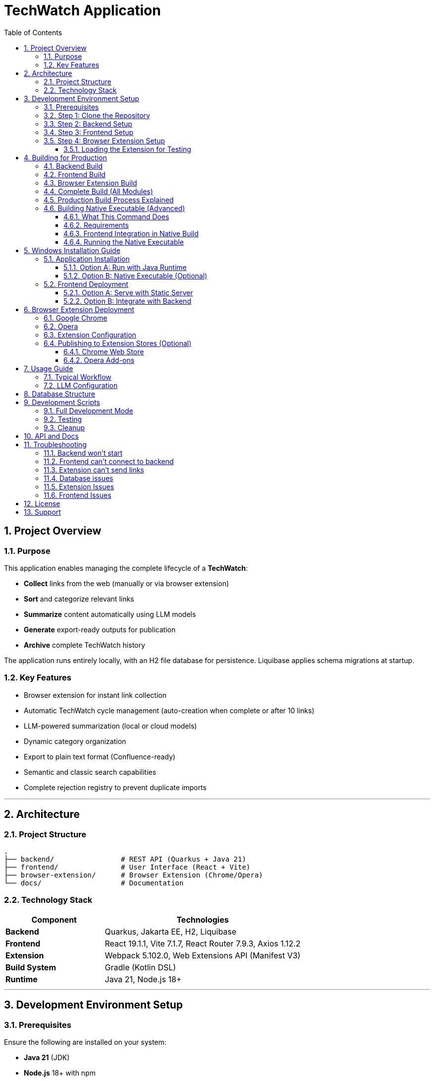 = TechWatch Application
:toc: left
:toclevels: 3
:icons: font
:source-highlighter: highlightjs
:sectnums:

== Project Overview

=== Purpose

This application enables managing the complete lifecycle of a *TechWatch*: 

* *Collect* links from the web (manually or via browser extension)
* *Sort* and categorize relevant links
* *Summarize* content automatically using LLM models
* *Generate* export-ready outputs for publication
* *Archive* complete TechWatch history

The application runs entirely locally, with an H2 file database for persistence. Liquibase applies schema migrations at startup.

=== Key Features

* Browser extension for instant link collection
* Automatic TechWatch cycle management (auto-creation when complete or after 10 links)
* LLM-powered summarization (local or cloud models)
* Dynamic category organization
* Export to plain text format (Confluence-ready)
* Semantic and classic search capabilities
* Complete rejection registry to prevent duplicate imports

---

== Architecture

=== Project Structure

----
.
├── backend/                # REST API (Quarkus + Java 21)
├── frontend/               # User Interface (React + Vite)
├── browser-extension/      # Browser Extension (Chrome/Opera)
└── docs/                   # Documentation
----

=== Technology Stack

[cols="1,2"]
|===
|Component |Technologies

|*Backend*
|Quarkus, Jakarta EE, H2, Liquibase

|*Frontend*
|React 19.1.1, Vite 7.1.7, React Router 7.9.3, Axios 1.12.2

|*Extension*
|Webpack 5.102.0, Web Extensions API (Manifest V3)

|*Build System*
|Gradle (Kotlin DSL)

|*Runtime*
|Java 21, Node.js 18+
|===

---

== Development Environment Setup

=== Prerequisites

Ensure the following are installed on your system:

* *Java 21* (JDK)
* *Node.js* 18+ with npm
* *Git*

=== Step 1: Clone the Repository

[source,bash]
----
git clone <repository-url>
cd <project-name>
----

=== Step 2: Backend Setup

[source,powershell]
----
cd backend
.\gradlew.bat quarkusDev
----

NOTE: On Linux/macOS, use `./gradlew quarkusDev`

The backend will start on *http://localhost:8080*

NOTE: On Windows, use `gradlew.bat` instead of `./gradlew`

=== Step 3: Frontend Setup

Open a new terminal:

[source,bash]
----
cd frontend
npm install
npm run dev
----

The frontend will start on *http://localhost:5173*

=== Step 4: Browser Extension Setup

Open another terminal:

[source,bash]
----
cd browser-extension
npm install
npm run watch
----

The extension is compiled to `browser-extension/dist/` and automatically rebuilds on file changes.

IMPORTANT: Ensure you have created all required files before running:

* `src/background.js`
* `src/popup.js`
* `src/popup.html`
* `src/options.js`
* `src/options.html`
* `src/manifest.json`
* `src/icons/` directory with icon16.png, icon48.png, icon128.png

==== Loading the Extension for Testing

*For Google Chrome:*

. Open Chrome and navigate to `chrome://extensions/`
. Enable *Developer mode* (toggle in top-right corner)
. Click *Load unpacked*
. Select the `browser-extension/dist/` folder
. The extension appears in your toolbar
. Click the reload icon on the extension card after each rebuild

*For Opera:*

. Open Opera and navigate to `opera://extensions/`
. Enable *Developer mode* (toggle in top-right corner)
. Click *Load unpacked extension*
. Select the `browser-extension/dist/` folder
. The extension appears in your toolbar
. Click the reload icon on the extension card after each rebuild

TIP: When running in watch mode (`npm run watch`), changes are automatically rebuilt. You only need to click the reload button on the extension card in your browser to see updates - no need to remove and re-add the extension.

---

== Building for Production

=== Backend Build

[source,bash]
----
cd backend
./gradlew build
----

Output location: `backend/build/quarkus-app/`

The executable JAR is: `backend/build/quarkus-app/quarkus-run.jar`

=== Frontend Build

[source,bash]
----
cd frontend
npm run build
----

Output location: `frontend/dist/`

Static files are optimized and ready for deployment.

=== Browser Extension Build

[source,bash]
----
cd browser-extension
npm run build
----

Output location: `browser-extension/dist/`

The extension is packaged and ready for distribution.

=== Complete Build (All Modules)

Build everything from the project root:

[source,bash]
----
./gradlew build
----

This compiles:

* Backend → `backend/build/quarkus-app/`
* Frontend → `frontend/dist/`
* Extension → `browser-extension/dist/`

=== Production Build Process Explained

When you run `./gradlew buildAll`, the following happens in order:

. *Frontend Build*
- Runs `npm run build` in the `frontend/` directory
- Compiles React application with Vite
- Outputs optimized static files to `frontend/dist/`
- TypeScript type checking is performed (requires `tsc` from npm dependencies)

. *Extension Build*
- Runs `npm run build` in the `browser-extension/` directory
- Webpack bundles JavaScript files
- Copies manifest.json, HTML files, and icons to `browser-extension/dist/`
- Creates a production-ready extension package

. *Backend Build*
- Automatically runs `copyFrontend` task first
- Copies `frontend/dist/` contents to `backend/build/resources/main/META-INF/resources/`
- Compiles Java backend with Quarkus
- Packages everything into `backend/build/quarkus-app/quarkus-run.jar`
- The JAR now contains both the API and the web frontend

Result: A single JAR file that serves both the backend API and frontend UI from http://localhost:8080

=== Building Native Executable (Advanced)

To build a native executable with embedded frontend:

[source,bash]
----
cd backend
./gradlew buildNative
----

IMPORTANT: This requires GraalVM to be installed and configured.

==== What This Command Does

. Builds the frontend (`npm run build` in `frontend/`)
. Copies frontend assets to `backend/build/resources/main/META-INF/resources/`
. Compiles the backend to a native executable using GraalVM's `native-image`
. Embeds all resources (including frontend) into the native binary

The native executable will be created in `backend/build/` with a name like `techwatch-1.0.0-SNAPSHOT-runner` (or `.exe` on Windows).

==== Requirements

* *GraalVM 21+* with native-image tool installed
[source,bash]
----
# Verify GraalVM installation
java -version  # Should show GraalVM
native-image --version  # Should work
----

* *C++ compiler*
- Windows: Visual Studio Build Tools 2019 or later
- Linux: gcc and glibc-devel
- macOS: Xcode Command Line Tools

* *Sufficient RAM*: 8GB minimum, 16GB recommended

* *Build time*: 5-15 minutes depending on your system

==== Frontend Integration in Native Build

The build process ensures the frontend is properly embedded:

[source,bash]
----
# The copyFrontend task runs automatically
# It copies from:  frontend/dist/
# To:              backend/build/resources/main/META-INF/resources/

# This means the native executable contains:
# - Backend API endpoints at /api/*
# - Frontend UI at / (root)
----

CAUTION: Native images are platform-specific. A native executable built on Windows only runs on Windows. Build on the target platform.

==== Running the Native Executable

[source,bash]
----
# On Windows
cd backend\build
techwatch-1.0.0-SNAPSHOT-runner.exe

# On Linux/Mac
cd backend/build
./techwatch-1.0.0-SNAPSHOT-runner
----

The application starts in under 1 second and uses significantly less memory than the JVM version.


---

== Windows Installation Guide

=== Application Installation

==== Option A: Run with Java Runtime

Verify Java 21 is installed:

[source,cmd]
----
java -version
----

Start the backend:

[source,cmd]
----
cd backend\build\quarkus-app
java -jar quarkus-run.jar
----

The backend API is now available at *http://localhost:8080*

==== Option B: Native Executable (Optional)

If you have GraalVM installed, you can build a native executable:

[source,bash]
----
cd backend
./gradlew build -Dquarkus.package.type=native
----

The native executable will be generated in `backend/build/`

NOTE: Native compilation requires GraalVM and native-image tool installation.

=== Frontend Deployment

==== Option A: Serve with Static Server

[source,cmd]
----
cd frontend\dist
npx serve -s . -p 3000
----

Access the application at *http://localhost:3000*

==== Option B: Integrate with Backend

. Copy contents of `frontend/dist/` to `backend/src/main/resources/META-INF/resources/`
. Rebuild the backend
. Access the application at *http://localhost:8080*

This option serves both API and UI from a single port.

---

== Browser Extension Deployment

=== Google Chrome

. Open Chrome and navigate to `chrome://extensions/`
. Enable *Developer mode* (toggle in top-right corner)
. Click *Load unpacked*
. Select the `browser-extension/dist/` folder
. The extension appears in your toolbar

=== Opera

. Open Opera and navigate to `opera://extensions/`
. Enable *Developer mode* (toggle in top-right corner)
. Click *Load unpacked*
. Select the `browser-extension/dist/` folder
. The extension appears in your toolbar

=== Extension Configuration

On first launch:

. Click the extension icon
. Configure the local API URL (default: `http://localhost:8080`)
. The extension is ready to send links to the application

=== Publishing to Extension Stores (Optional)

==== Chrome Web Store

. Compress the `browser-extension/dist/` folder as a `.zip` file
. Create a developer account on https://chrome.google.com/webstore/devconsole[Chrome Web Store Developer Dashboard]
. Upload the `.zip` file and follow submission guidelines
. Wait for review and approval

==== Opera Add-ons

Opera accepts Chrome extensions natively. You can:

* Use the extension directly in developer mode
* Submit to https://addons.opera.com/developer/[Opera Add-ons] for distribution

---

== Usage Guide

=== Typical Workflow

[cols="1,3"]
|===
|Step |Action

|1. *Collect*
|Browse the web and click the extension icon to add links

|2. *Sort*
|In the web interface, classify links (To Process / Keep / Rejected)

|3. *Organize*
|Create categories and associate them with links

|4. *Summarize*
|(With LLM) Generate automatic summaries

|5. *Export*
|Generate a text export ready for publication

|6. *Archive*
|Complete the TechWatch and start a new one
|===

=== LLM Configuration

The application supports:

* *Local models* (via Ollama, LM Studio, etc.)
* *Cloud APIs* (OpenAI, Anthropic, etc.)

Configure endpoints and API keys in the application settings interface.

---

== Database Structure

The application uses an H2 file database persisted locally. Liquibase runs schema migrations automatically at startup.

[cols="1,2,2"]
|===
|Component |Technology |Details

|*Operational Data*
|H2 (file)
|Links, TechWatches, summaries, rejections, configuration +
File: `backend/var/techwatch`
|===

---

== Development Scripts

=== Full Development Mode

[source,bash]
----
# Backend in dev mode
.\gradlew.bat quarkusDev

# Frontend in dev mode
npm --prefix frontend run dev

# Extension in watch mode
npm --prefix browser-extension run watch
----

=== Testing

[source,bash]
----
# Backend tests
.\gradlew.bat test

# Frontend tests
npm --prefix frontend run test
----

=== Cleanup

[source,bash]
----
# Clean all modules
.\gradlew.bat clean

# Clean specific module
.\gradlew.bat :backend:clean
.\gradlew.bat :frontend:clean
.\gradlew.bat :browser-extension:clean

NOTE: On Linux/macOS, use `./gradlew` for the above commands.
----

---

== API and Docs

- OpenAPI document: http://localhost:8080/openapi
- Swagger UI: http://localhost:8080/swagger (if enabled)

---

== Troubleshooting

=== Backend won't start

* Verify Java 21 is installed: `java -version`
* Check if port 8080 is available
* Review logs in `backend/logs/`

=== Frontend can't connect to backend

* Ensure backend is running on `http://localhost:8080`
* Check CORS configuration in `backend/src/main/resources/application.yaml`
* Verify no firewall is blocking the connection

=== Extension can't send links

* Verify the API URL in extension settings
* Ensure backend is running and accessible
* Check browser console for errors (F12)

=== Database issues

* H2 file location: `backend/var/techwatch`
* If schema issues occur locally, stop the app/tests and delete files under `backend/var/techwatch`; Liquibase will re-apply migrations at next startup
* Backup the `backend/var/techwatch` directory before major updates

=== Extension Issues

*Extension won't load*

* Verify all required files exist in `browser-extension/dist/`:
- `manifest.json`
- `background.js`
- `popup.html`
- `popup.js`
- `options.html`
- `options.js`
- `icons/` directory with icon16.png, icon48.png, icon128.png

* Check browser console (F12) on the extensions page for errors
* Look for red error messages in the extension card

*Build errors: "Module not found" or "unable to locate glob"*

This means source files are missing. You need to create them first:

[source,bash]
----
browser-extension/src/
├── background.js       ⚠️ MUST EXIST
├── popup.js            ⚠️ MUST EXIST
├── popup.html          ⚠️ MUST EXIST
├── options.js          ⚠️ MUST EXIST
├── options.html        ⚠️ MUST EXIST
├── manifest.json       ✓ Already exists
├── config.js           ✓ Already exists
└── icons/              ⚠️ MUST EXIST
    ├── icon16.png      ⚠️ REQUIRED
    ├── icon48.png      ⚠️ REQUIRED
    └── icon128.png     ⚠️ REQUIRED
----

Create all missing files as specified in the project setup documentation.

 icons, you can:

* Create simple colored squares using any image editor
* Download free icons from https://www.flaticon.com/[Flaticon] or https://www.iconfinder.com/[IconFinder]
* Use online icon generators like https://realfavicongenerator.net/[RealFaviconGenerator]

*"Missing script: watch" error*

Your `package.json` is outdated. Update it with:

[source,json]
----
{
  "scripts": {
    "build": "webpack --mode production",
    "watch": "webpack --mode development --watch",
    "dev": "webpack --mode development --watch"
  }
}
----

Then run:

[source,bash]
----
cd browser-extension
npm install
npm run watch
----

*Extension can't connect to backend*

. Verify the backend is running:
[source,bash]
----
curl http://localhost:8080/q/health
# Should return: {"status":"UP"}
----

. Check extension settings:
- Click extension icon
- Click "Settings"
- Verify API URL is `http://localhost:8080`
- Click "Save Settings"

. Check browser console (F12 while on popup) for CORS or network errors

. Verify CORS is properly configured in `backend/src/main/resources/application.yaml`:
[source,yaml]
----
greeting:
  http:
    cors:
      origins: "http://localhost:3000,chrome-extension://*,moz-extension://*"
----

*Extension popup shows blank or won't open*

. Right-click the extension icon → Inspect popup
. Check the console for JavaScript errors
. Common issues:
- Missing `popup.js` script tag in `popup.html`
- Syntax errors in `popup.js`
- Chrome storage API not accessible (check permissions in manifest)

*Changes to extension not showing*

. After rebuild (watch mode), click the reload icon on the extension card in `chrome://extensions/`
. If that doesn't work:
- Remove the extension completely
- Close all browser windows
- Reopen browser
- Load the extension again from `browser-extension/dist/`

=== Frontend Issues

*Frontend shows blank page at localhost:3000*

. Verify backend is running on port 8080:
[source,bash]
----
curl http://localhost:8080/q/health
----

. Check Vite console output for errors
. Check browser console (F12) for JavaScript errors
. Verify proxy configuration in `frontend/vite.config.js`:
[source,javascript]
----
server: {
    port: 3000,
    proxy: {
        '/api': {
            target: 'http://localhost:8080',
            changeOrigin: true,
        }
    }
}
----

*"Connection refused" or proxy errors*

. Backend must be running BEFORE starting frontend
. Start order:
.. `./gradlew :backend:quarkusDev` (wait for "Listening on: http://0.0.0.0:8080")
.. `npm run dev` in frontend directory

. If backend is running, check firewall settings

*"tsc not found" error during build*

TypeScript Compiler is missing. Install dependencies:

[source,bash]
----
cd frontend
npm install
----

This installs TypeScript as a dev dependency. The `tsc` command is part of the Node.js project, not a system-wide tool.

If the error persists:

[source,bash]
----
# Verify TypeScript is installed
npm list typescript

# If not found, install explicitly
npm install --save-dev typescript

# Then rebuild
npm run build
----

*Port 3000 already in use*

Another application is using port 3000. Options:

. Stop the other application
. Change Vite port in `frontend/vite.config.js`:
[source,javascript]
----
server: {
    port: 3001,  // Change this
    // ...
}
----

. Find and kill the process:
[source,bash]
----
# Windows
netstat -ano | findstr :3000
taskkill /PID <PID> /F

# Linux/Mac
lsof -i :3000
kill -9 <PID>
----

*Frontend works in dev but not in production JAR*

. Verify frontend was built before backend:
[source,bash]
----
./gradlew clean buildAll
----

. Check `backend/build/resources/main/META-INF/resources/` contains frontend files
. Access the app at `http://localhost:8080` (not 3000) when running from JAR
. In production, there is NO separate frontend server - everything is served from port 8080

---

== License

[To be defined]

---

== Support

For questions, issues, or feature requests, please open an issue on the project repository.

---

_Last updated: 2025-10-18 23:04_